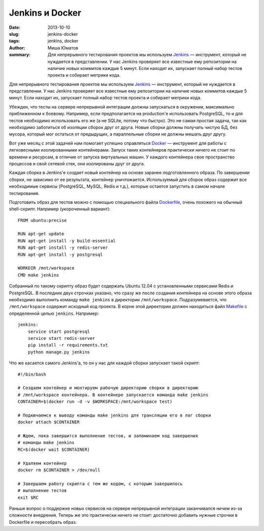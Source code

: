 Jenkins и Docker
================

:date: 2013-10-10
:slug: jenkins-docker
:tags: jenkins, docker
:author: Миша Юматов
:summary:

    Для непрерывного тестирования проектов мы используем `Jenkins`_ — инструмент,
    который не нуждается в представлении. У нас Jenkins  проверяет все
    известные ему репозитории на наличие новых коммитов каждые 5 минут. Если
    находит их, запускает полный набор тестов проекта и собирает метрики кода.

    .. _Jenkins: http://jenkins-ci.org/

Для непрерывного тестирования проектов мы используем `Jenkins`_ — инструмент,
который не нуждается в представлении. У нас Jenkins  проверяет все известные
ему репозитории на наличие новых коммитов каждые 5 минут. Если находит их,
запускает полный набор тестов проекта и собирает метрики кода.

.. _Jenkins: http://jenkins-ci.org/

Убежден, что тесты на сервере непрерывной интеграции должны запускаться в
окружении, максимально приближенном к боевому. Например, если предполагается на
production'е использовать PostgreSQL, то и для тестов необходимо использовать
его же (а не SQLite, потому что быстро). Это не самая простая задача, так как
необходимо заботиться об изоляции сборок друг от друга. Новые сборки должны
получать чистую БД, без мусора, который мог остаться от предыдущих, а
параллельные сборки не должны мешать друг другу.

Вот уже месяц с этой задачей нам помогает успешно справляться `Docker`_ —
инструмент для работы с легковесными изолированными контейнерами. Запуск таких
контейнеров практически ничего не стоит по времени и ресурсам, в отличие от
запуска виртуальных машин. У каждого контейнера свое пространство процессов и
свой сетевой стек, они изолированы друг от друга.

.. _Docker: http://www.docker.io/

Каждая сборка в Jenkins'е создает новый контейнер на основе заранее
подготовленного образа. По завершении сборки, не зависимо от ее результата,
контейнер уничтожается. Используемый для сборок образ содержит все необходимые
сервисы (PostgreSQL, MySQL, Redis и т.д.), которые остается запустить в самом
начале тестирования.

Подготовить образ для тестов можно с помощью специального файла `Dockerfile`_,
очень похожего на обычный shell-скрипт. Например (укороченный вариант)::

    FROM ubuntu:precise

    RUN apt-get update
    RUN apt-get install -y build-essential
    RUN apt-get install -y redis-server
    RUN apt-get install -y postgresql

    WORKDIR /mnt/workspace
    CMD make jenkins

.. _Dockerfile: http://docs.docker.io/en/latest/use/builder/

Собранный по такому скрипту образ будет содержать Ubuntu 12.04 с установленными
сервисами Redis и PostgreSQL. В последних двух строчках указано, что сразу же
после создания контейнера на основе этого образа необходимо выполнить команду
``make jenkins`` в директории ``/mnt/workspace``. Подразумевается, что
``/mnt/workspace`` содержит исходный код проекта. В корне этой директории
должен находиться файл `Makefile`_ с определенной целью ``jenkins``. Например::

    jenkins:
    	service start postgresql
    	service start redis-server
    	pip install -r requirements.txt
    	python manage.py jenkins

.. _Makefile: http://www.gnu.org/software/make/

Что же касается самого Jenkins'а, то он у нас для каждой сборки запускает такой
скрипт::

    #!/bin/bash

    # Создаем контейнер и монтируем рабочую директорию сборки в директорию
    # /mnt/workspace контейнера. В контейнере запускается команда make jenkins
    CONTAINER=$(docker run -d -v $WORKSPACE:/mnt/workspace test)

    # Подкючаемся к выводу команды make jenkins для трансляции его в лог сборки
    docker attach $CONTAINER

    # Ждем, пока завершится выполнение тестов, и запоминаем код завершения
    # команды make jenkins
    RC=$(docker wait $CONTAINER)

    # Удаляем контейнер
    docker rm $CONTAINER > /dev/null

    # Завершаем работу скрипта с тем же кодом, с которым завершилось
    # выполнение тестов
    exit $RC

Раньше вопрос о поддержке новых сервисов на сервере непрерывной интеграции
заканчивался ничем из-за сложности внедрения. Теперь же это практически ничего
не стоит: достаточно добавить нужные строчки в Dockerfile и пересобрать образ.
